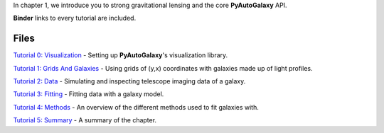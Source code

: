 In chapter 1, we introduce you to strong gravitational lensing and the core **PyAutoGalaxy** API.

**Binder** links to every tutorial are included.

Files
-----

`Tutorial 0: Visualization <https://mybinder.org/v2/gh/Jammy2211/autogalaxy_workspace/release?filepath=notebooks/howtogalaxy/chapter_1_introduction/tutorial_0_visualization.ipynb>`_
- Setting up **PyAutoGalaxy**'s visualization library.

`Tutorial 1: Grids And Galaxies <https://mybinder.org/v2/gh/Jammy2211/autogalaxy_workspace/release?filepath=notebooks/howtogalaxy/chapter_1_introduction/tutorial_1_grids_and_galaxies.ipynb>`_
- Using grids of (y,x) coordinates with galaxies made up of light profiles.

`Tutorial 2: Data <https://mybinder.org/v2/gh/Jammy2211/autogalaxy_workspace/release?filepath=notebooks/howtogalaxy/chapter_1_introduction/tutorial_2_data.ipynb>`_
- Simulating and inspecting telescope imaging data of a galaxy.

`Tutorial 3: Fitting <https://mybinder.org/v2/gh/Jammy2211/autogalaxy_workspace/release?filepath=notebooks/howtogalaxy/chapter_1_introduction/tutorial_3_fitting.ipynb>`_
- Fitting data with a galaxy model.

`Tutorial 4: Methods <https://mybinder.org/v2/gh/Jammy2211/autogalaxy_workspace/release?filepath=notebooks/howtogalaxy/chapter_1_introduction/tutorial_4_methods.ipynb>`_
- An overview of the different methods used to fit galaxies with.

`Tutorial 5: Summary <https://mybinder.org/v2/gh/Jammy2211/autogalaxy_workspace/release?filepath=notebooks/howtogalaxy/chapter_1_introduction/tutorial_5_summary.ipynb>`_
- A summary of the chapter.